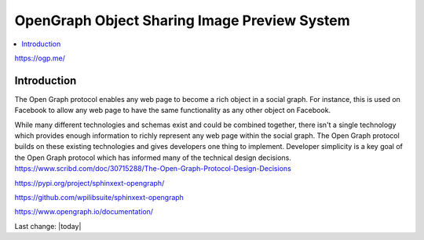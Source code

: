 OpenGraph Object Sharing Image Preview System
===============================================

.. contents::
    :local:
  

https://ogp.me/

Introduction
--------------

The Open Graph protocol enables any web page to become a rich object in a social graph. For instance, this is used on Facebook to allow any web page to have the same functionality as any other object on Facebook.

While many different technologies and schemas exist and could be combined together, there isn't a single technology which provides enough information to richly represent any web page within the social graph. The Open Graph protocol builds on these existing technologies and gives developers one thing to implement. Developer simplicity is a key goal of the Open Graph protocol which has informed many of the technical design decisions.
https://www.scribd.com/doc/30715288/The-Open-Graph-Protocol-Design-Decisions

https://pypi.org/project/sphinxext-opengraph/

https://github.com/wpilibsuite/sphinxext-opengraph

https://www.opengraph.io/documentation/


Last change: |today|